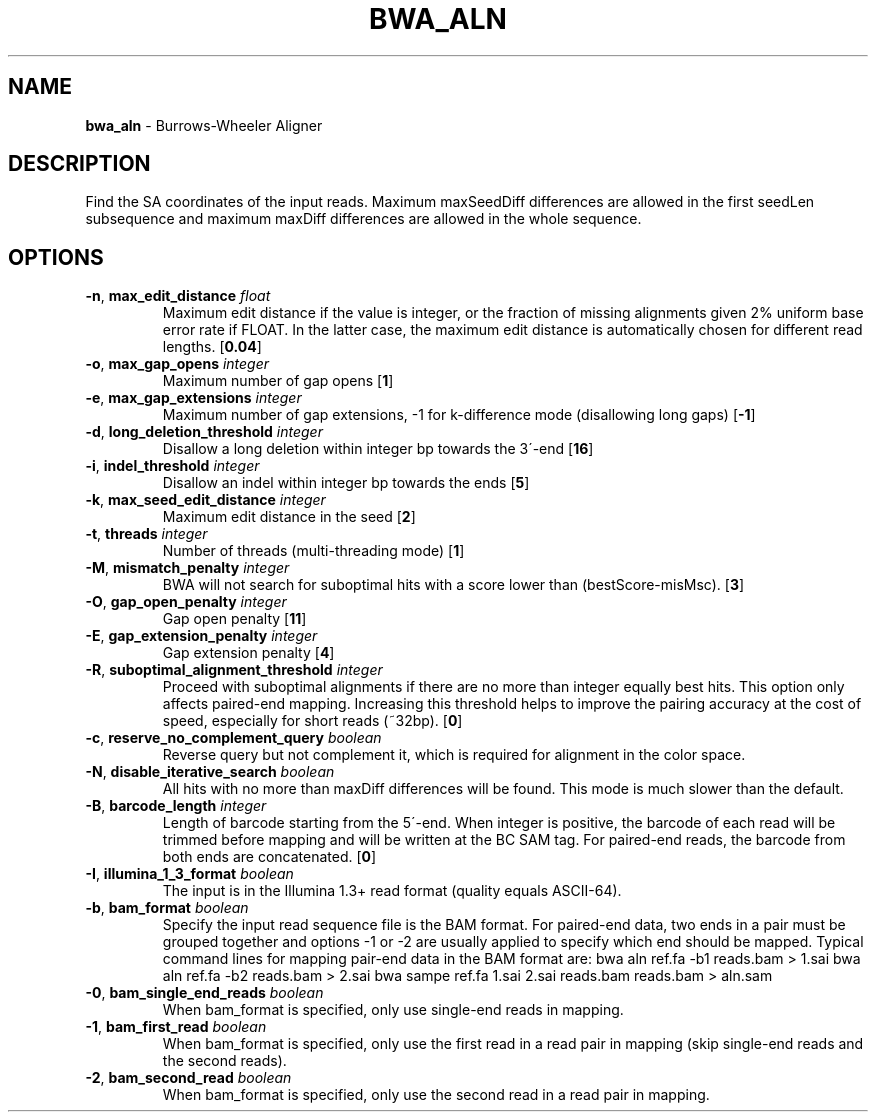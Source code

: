 .\" generated with Ronn/v0.7.3
.\" http://github.com/rtomayko/ronn/tree/0.7.3
.
.TH "BWA_ALN" "1" "September 2011" "" ""
.
.SH "NAME"
\fBbwa_aln\fR \- Burrows\-Wheeler Aligner
.
.SH "DESCRIPTION"
Find the SA coordinates of the input reads\. Maximum maxSeedDiff differences are allowed in the first seedLen subsequence and maximum maxDiff differences are allowed in the whole sequence\.
.
.SH "OPTIONS"
.
.TP
\fB\-n\fR, \fBmax_edit_distance\fR \fIfloat\fR
Maximum edit distance if the value is integer, or the fraction of missing alignments given 2% uniform base error rate if FLOAT\. In the latter case, the maximum edit distance is automatically chosen for different read lengths\. [\fB0\.04\fR]
.
.TP
\fB\-o\fR, \fBmax_gap_opens\fR \fIinteger\fR
Maximum number of gap opens [\fB1\fR]
.
.TP
\fB\-e\fR, \fBmax_gap_extensions\fR \fIinteger\fR
Maximum number of gap extensions, \-1 for k\-difference mode (disallowing long gaps) [\fB\-1\fR]
.
.TP
\fB\-d\fR, \fBlong_deletion_threshold\fR \fIinteger\fR
Disallow a long deletion within integer bp towards the 3\'\-end [\fB16\fR]
.
.TP
\fB\-i\fR, \fBindel_threshold\fR \fIinteger\fR
Disallow an indel within integer bp towards the ends [\fB5\fR]
.
.TP
\fB\-k\fR, \fBmax_seed_edit_distance\fR \fIinteger\fR
Maximum edit distance in the seed [\fB2\fR]
.
.TP
\fB\-t\fR, \fBthreads\fR \fIinteger\fR
Number of threads (multi\-threading mode) [\fB1\fR]
.
.TP
\fB\-M\fR, \fBmismatch_penalty\fR \fIinteger\fR
BWA will not search for suboptimal hits with a score lower than (bestScore\-misMsc)\. [\fB3\fR]
.
.TP
\fB\-O\fR, \fBgap_open_penalty\fR \fIinteger\fR
Gap open penalty [\fB11\fR]
.
.TP
\fB\-E\fR, \fBgap_extension_penalty\fR \fIinteger\fR
Gap extension penalty [\fB4\fR]
.
.TP
\fB\-R\fR, \fBsuboptimal_alignment_threshold\fR \fIinteger\fR
Proceed with suboptimal alignments if there are no more than integer equally best hits\. This option only affects paired\-end mapping\. Increasing this threshold helps to improve the pairing accuracy at the cost of speed, especially for short reads (~32bp)\. [\fB0\fR]
.
.TP
\fB\-c\fR, \fBreserve_no_complement_query\fR \fIboolean\fR
Reverse query but not complement it, which is required for alignment in the color space\.
.
.TP
\fB\-N\fR, \fBdisable_iterative_search\fR \fIboolean\fR
All hits with no more than maxDiff differences will be found\. This mode is much slower than the default\.
.
.TP
\fB\-B\fR, \fBbarcode_length\fR \fIinteger\fR
Length of barcode starting from the 5\'\-end\. When integer is positive, the barcode of each read will be trimmed before mapping and will be written at the BC SAM tag\. For paired\-end reads, the barcode from both ends are concatenated\. [\fB0\fR]
.
.TP
\fB\-I\fR, \fBillumina_1_3_format\fR \fIboolean\fR
The input is in the Illumina 1\.3+ read format (quality equals ASCII\-64)\.
.
.TP
\fB\-b\fR, \fBbam_format\fR \fIboolean\fR
Specify the input read sequence file is the BAM format\. For paired\-end data, two ends in a pair must be grouped together and options \-1 or \-2 are usually applied to specify which end should be mapped\. Typical command lines for mapping pair\-end data in the BAM format are: bwa aln ref\.fa \-b1 reads\.bam > 1\.sai bwa aln ref\.fa \-b2 reads\.bam > 2\.sai bwa sampe ref\.fa 1\.sai 2\.sai reads\.bam reads\.bam > aln\.sam
.
.TP
\fB\-0\fR, \fBbam_single_end_reads\fR \fIboolean\fR
When bam_format is specified, only use single\-end reads in mapping\.
.
.TP
\fB\-1\fR, \fBbam_first_read\fR \fIboolean\fR
When bam_format is specified, only use the first read in a read pair in mapping (skip single\-end reads and the second reads)\.
.
.TP
\fB\-2\fR, \fBbam_second_read\fR \fIboolean\fR
When bam_format is specified, only use the second read in a read pair in mapping\.

